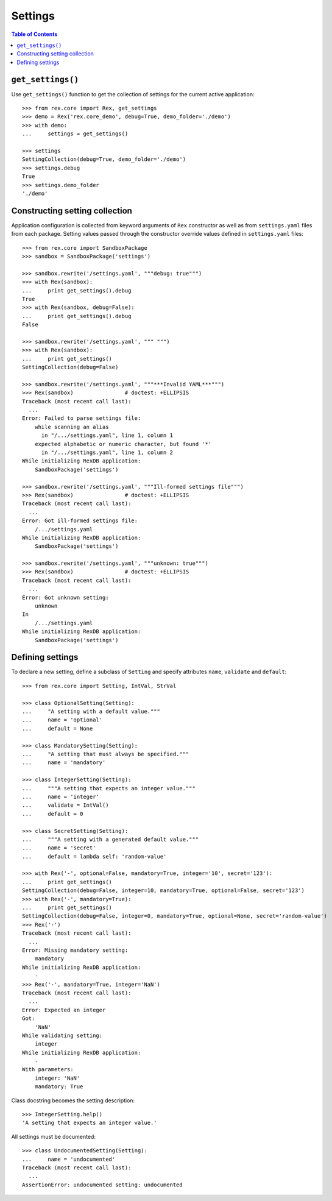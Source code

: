 ************
  Settings
************

.. contents:: Table of Contents


``get_settings()``
==================

Use ``get_settings()`` function to get the collection of settings for the
current active application::

    >>> from rex.core import Rex, get_settings
    >>> demo = Rex('rex.core_demo', debug=True, demo_folder='./demo')
    >>> with demo:
    ...     settings = get_settings()

    >>> settings
    SettingCollection(debug=True, demo_folder='./demo')
    >>> settings.debug
    True
    >>> settings.demo_folder
    './demo'


Constructing setting collection
===============================

Application configuration is collected from keyword arguments of ``Rex`` constructor
as well as from ``settings.yaml`` files from each package.  Setting values passed
through the constructor override values defined in ``settings.yaml`` files::

    >>> from rex.core import SandboxPackage
    >>> sandbox = SandboxPackage('settings')

    >>> sandbox.rewrite('/settings.yaml', """debug: true""")
    >>> with Rex(sandbox):
    ...     print get_settings().debug
    True
    >>> with Rex(sandbox, debug=False):
    ...     print get_settings().debug
    False

    >>> sandbox.rewrite('/settings.yaml', """ """)
    >>> with Rex(sandbox):
    ...     print get_settings()
    SettingCollection(debug=False)

    >>> sandbox.rewrite('/settings.yaml', """***Invalid YAML***""")
    >>> Rex(sandbox)                # doctest: +ELLIPSIS
    Traceback (most recent call last):
      ...
    Error: Failed to parse settings file:
        while scanning an alias
          in "/.../settings.yaml", line 1, column 1
        expected alphabetic or numeric character, but found '*'
          in "/.../settings.yaml", line 1, column 2
    While initializing RexDB application:
        SandboxPackage('settings')

    >>> sandbox.rewrite('/settings.yaml', """Ill-formed settings file""")
    >>> Rex(sandbox)                # doctest: +ELLIPSIS
    Traceback (most recent call last):
      ...
    Error: Got ill-formed settings file:
        /.../settings.yaml
    While initializing RexDB application:
        SandboxPackage('settings')

    >>> sandbox.rewrite('/settings.yaml', """unknown: true""")
    >>> Rex(sandbox)                # doctest: +ELLIPSIS
    Traceback (most recent call last):
      ...
    Error: Got unknown setting:
        unknown
    In
        /.../settings.yaml
    While initializing RexDB application:
        SandboxPackage('settings')


Defining settings
=================

To declare a new setting, define a subclass of ``Setting`` and specify
attributes ``name``, ``validate`` and ``default``::

    >>> from rex.core import Setting, IntVal, StrVal

    >>> class OptionalSetting(Setting):
    ...     "A setting with a default value."""
    ...     name = 'optional'
    ...     default = None

    >>> class MandatorySetting(Setting):
    ...     "A setting that must always be specified."""
    ...     name = 'mandatory'

    >>> class IntegerSetting(Setting):
    ...     """A setting that expects an integer value."""
    ...     name = 'integer'
    ...     validate = IntVal()
    ...     default = 0

    >>> class SecretSetting(Setting):
    ...     """A setting with a generated default value."""
    ...     name = 'secret'
    ...     default = lambda self: 'random-value'

    >>> with Rex('-', optional=False, mandatory=True, integer='10', secret='123'):
    ...     print get_settings()
    SettingCollection(debug=False, integer=10, mandatory=True, optional=False, secret='123')
    >>> with Rex('-', mandatory=True):
    ...     print get_settings()
    SettingCollection(debug=False, integer=0, mandatory=True, optional=None, secret='random-value')
    >>> Rex('-')
    Traceback (most recent call last):
      ...
    Error: Missing mandatory setting:
        mandatory
    While initializing RexDB application:
        -
    >>> Rex('-', mandatory=True, integer='NaN')
    Traceback (most recent call last):
      ...
    Error: Expected an integer
    Got:
        'NaN'
    While validating setting:
        integer
    While initializing RexDB application:
        -
    With parameters:
        integer: 'NaN'
        mandatory: True

Class docstring becomes the setting description::

    >>> IntegerSetting.help()
    'A setting that expects an integer value.'

All settings must be documented::

    >>> class UndocumentedSetting(Setting):
    ...     name = 'undocumented'
    Traceback (most recent call last):
      ...
    AssertionError: undocumented setting: undocumented


